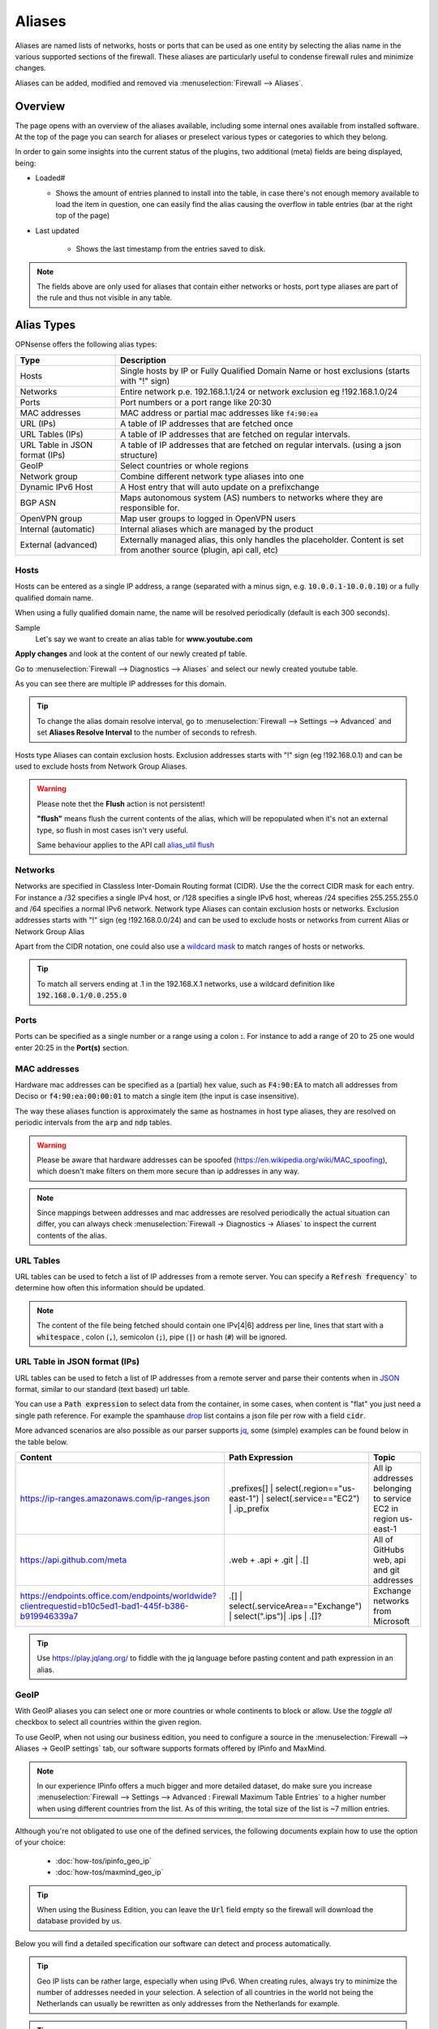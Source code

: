 =============
Aliases
=============
Aliases are named lists of networks, hosts or ports that can be used as one entity
by selecting the alias name in the various supported sections of the firewall.
These aliases are particularly useful to condense firewall rules and minimize
changes.

Aliases can be added, modified and removed via :menuselection:`Firewall --> Aliases`.

-----------------------------------
Overview
-----------------------------------

The page opens with an overview of the aliases available, including some internal ones available from installed software.
At the top of the page you can search for aliases or preselect various types or categories to which they belong.

In order to gain some insights into the current status of the plugins, two additional (meta) fields are being displayed, being:

* Loaded#

  * Shows the amount of entries planned to install into the table, in case there's not enough memory available to load the
    item in question, one can easily find the alias causing the overflow in table entries (bar at the right top of the page)

* Last updated

    * Shows the last timestamp from the entries saved to disk.

.. Note::

    The fields above are only used for aliases that contain either networks or hosts, port type aliases are part of the
    rule and thus not visible in any table.


-----------
Alias Types
-----------
OPNsense offers the following alias types:

+------------------+------------------------------------------------------+
| Type             | Description                                          |
+==================+======================================================+
| Hosts            | Single hosts by IP or Fully Qualified Domain Name  or|
|                  | host exclusions (starts with "!" sign)               |
+------------------+------------------------------------------------------+
| Networks         | Entire network p.e. 192.168.1.1/24 or network        |
|                  | exclusion eg !192.168.1.0/24                         |
+------------------+------------------------------------------------------+
| Ports            | Port numbers or a port range like 20:30              |
+------------------+------------------------------------------------------+
| MAC addresses    | MAC address or partial mac addresses like            |
|                  | :code:`f4:90:ea`                                     |
+------------------+------------------------------------------------------+
| URL (IPs)        | A table of IP addresses that are fetched once        |
+------------------+------------------------------------------------------+
| URL Tables (IPs) | A table of IP addresses that are fetched on regular  |
|                  | intervals.                                           |
+------------------+------------------------------------------------------+
| URL Table in     | A table of IP addresses that are fetched on regular  |
| JSON format      | intervals.                                           |
| (IPs)            | (using a json structure)                             |
+------------------+------------------------------------------------------+
| GeoIP            | Select countries or whole regions                    |
+------------------+------------------------------------------------------+
| Network group    | Combine different network type aliases into one      |
+------------------+------------------------------------------------------+
| Dynamic IPv6 Host| A Host entry that will auto update on a prefixchange |
+------------------+------------------------------------------------------+
| BGP ASN          | Maps autonomous system (AS) numbers to networks      |
|                  | where they are responsible for.                      |
+------------------+------------------------------------------------------+
| OpenVPN group    | Map user groups to logged in OpenVPN users           |
+------------------+------------------------------------------------------+
| Internal         | Internal aliases which are managed by the product    |
| (automatic)      |                                                      |
+------------------+------------------------------------------------------+
| External         | Externally managed alias, this only handles the      |
| (advanced)       | placeholder. Content is set from another source      |
|                  | (plugin, api call, etc)                              |
+------------------+------------------------------------------------------+

..................
Hosts
..................

Hosts can be entered as a single IP address, a range (separated with a minus sign, e.g. :code:`10.0.0.1-10.0.0.10`)
or a fully qualified domain name.

When using a fully qualified domain name, the name will be resolved periodically
(default is each 300 seconds).

Sample
  Let's say we want to create an alias table for **www.youtube.com**

  .. image:: images/aliases_host.png
      :width: 100%

**Apply changes** and look at the content of our newly created pf table.

Go to :menuselection:`Firewall --> Diagnostics --> Aliases` and select our newly created youtube table.

.. image:: images/pftable_youtube.png
    :width: 100%

As you can see there are multiple IP addresses for this domain.

.. Tip::

    To change the alias domain resolve interval, go to :menuselection:`Firewall --> Settings --> Advanced` and
    set **Aliases Resolve Interval** to the number of seconds to refresh.

Hosts type Aliases can contain exclusion hosts.
Exclusion addresses starts with "!" sign (eg !192.168.0.1) and can be used to exclude hosts from Network Group Aliases.

.. Warning::

    Please note thet the **Flush** action is not persistent!

    **"flush"** means flush the current contents of the alias, which will be repopulated when it's not an external type,
    so flush in most cases isn't very useful.

    Same behaviour applies to the API call `alias_util flush </development/api/core/firewall.html>`_

..................
Networks
..................
Networks are specified in Classless Inter-Domain Routing format (CIDR). Use the
the correct CIDR mask for each entry. For instance a /32 specifies a single IPv4 host,
or /128 specifies a single IPv6 host, whereas /24 specifies 255.255.255.0 and
/64 specifies a normal IPv6 network.
Network type Aliases can contain exclusion hosts or networks.
Exclusion addresses starts with "!" sign (eg !192.168.0.0/24) and can be used to
exclude hosts or networks from current Alias or Network Group Alias

Apart from the CIDR notation, one could also use a `wildcard mask <https://en.wikipedia.org/wiki/Wildcard_mask>`__
to match ranges of hosts or networks.

.. Tip::

    To match all servers ending at .1 in the 192.168.X.1 networks, use a wildcard definition like :code:`192.168.0.1/0.0.255.0`


..................
Ports
..................
Ports can be specified as a single number or a range using a colon **:**.
For instance to add a range of 20 to 25 one would enter 20:25 in the **Port(s)**
section.

..................
MAC addresses
..................

Hardware mac addresses can be specified as a (partial) hex value, such as :code:`F4:90:EA` to match all addresses from
Deciso or :code:`f4:90:ea:00:00:01` to match a single item (the input is case insensitive).

The way these aliases function is approximately the same as hostnames in host type aliases, they are resolved on periodic
intervals from the :code:`arp` and :code:`ndp` tables.


.. Warning::

    Please be aware that hardware addresses can be spoofed (https://en.wikipedia.org/wiki/MAC_spoofing), which doesn't make
    filters on them more secure than ip addresses in any way.

.. Note::

    Since mappings between addresses and mac addresses are resolved periodically the actual situation can differ, you can
    always check :menuselection:`Firewall -> Diagnostics -> Aliases` to inspect the current contents of the alias.

..................
URL Tables
..................
URL tables can be used to fetch a list of IP addresses from a remote server.
You can specify a :code:`Refresh frequency`` to determine how often this information should be updated.

.. Note::

    The content of the file being fetched should contain one IPv[4|6] address per line, lines that start with a :code:`whitespace`
    , colon (:code:`,`), semicolon (:code:`;`), pipe (:code:`|`) or hash (:code:`#`) will be ignored.


....................................
URL Table in JSON format (IPs)
....................................

URL tables can be used to fetch a list of IP addresses from a remote server and parse their contents when in
`JSON <https://en.wikipedia.org/wiki/JSON>`__ format, similar to our standard (text based) url table.


You can use a :code:`Path expression` to select data from the container, in some cases, when content is "flat" you just need a
single path reference. For example the spamhause `drop <https://www.spamhaus.org/drop/drop_v4.json>`__ list contains a json
file per row with a field :code:`cidr`.

More advanced scenarios are also possible as our parser supports `jq <https://jqlang.org/>`__,
some (simple) examples can be found below in the table below.


======================================================================================================== ======================================================================================== ==============================================================
Content                                                                                                  Path Expression                                                                          Topic
======================================================================================================== ======================================================================================== ==============================================================
https://ip-ranges.amazonaws.com/ip-ranges.json                                                           .prefixes[] | select(.region=="us-east-1") | select(.service=="EC2") | .ip_prefix        All ip addresses belonging to service EC2 in region us-east-1
https://api.github.com/meta                                                                              .web + .api + .git | .[]                                                                 All of GitHubs web, api and git addresses
https://endpoints.office.com/endpoints/worldwide?clientrequestid=b10c5ed1-bad1-445f-b386-b919946339a7    .[] | select(.serviceArea=="Exchange") | select(".ips")| .ips | .[]?                     Exchange networks from Microsoft
======================================================================================================== ======================================================================================== ==============================================================



.. Tip::

    Use `https://play.jqlang.org/ <https://play.jqlang.org/>`__ to fiddle with the jq language before pasting content and
    path expression in an alias.




..................
GeoIP
..................
With GeoIP aliases you can select one or more countries or whole continents to block
or allow. Use the *toggle all* checkbox to select all countries within the given
region.


To use GeoIP, when not using our business edition, you need to configure a source in the :menuselection:`Firewall --> Aliases -> GeoIP settings` tab,
our software supports formats offered by IPinfo and MaxMind.

.. Note::
    In our experience IPinfo offers a much bigger and more detailed dataset, do make sure you increase
    :menuselection:`Firewall --> Settings --> Advanced : Firewall Maximum Table Entries` to a higher number
    when using different countries from the list. As of this writing, the total size of the list is ~7 million entries.


Although you're not obligated to use one of the defined services, the following documents explain how to use the option of your choice:

    *   :doc:`how-tos/ipinfo_geo_ip`
    *   :doc:`how-tos/maxmind_geo_ip`



.. Tip::

    When using the Business Edition, you can leave the :code:`Url` field empty so the firewall will download the database provided
    by us.


Below you will find a detailed specification our software can detect and process automatically.

.. tabs::

    .. tab:: gzip format (IPinfo)

        This format is a simple comma separated file containing the following elements in this order:

        * network
        * country
        * country_code
        * continent
        * continent_code
        * asn
        * as_name
        * as_domain

        Our software only uses :code:`network` and :code:`country_code`, these should be mentioned in the header
        of the csv. The file itself should be compressed using :code:`gzip`

    .. tab:: zip format (MaxMind)

        This format requires a [zip] file containg the the following csv files:

        .. list-table:: Title
           :widths: 50 25 25 25
           :header-rows: 1

           * - Filename
             - Purpose
             - Format
             - Example
           * - %prefix%-locations-en.csv
             - maps geo locations to iso countries
             - geoname_id,,,,country_iso_code
             - 1,,,,NL
           * - %prefix%-IPv4.csv
             - IPv4 networks
             - network,geoname_id
             - 2.21.241.0/28,1
           * - %prefix%-IPv6.csv
             - IPv6 networks
             - network,geoname_id
             - 2001:470:1f15:210::/64,1

        The :code:`%prefix%` can be used to identify the product and/or vendor, in MaxMind's case these files are named
        :code:`GeoLite2-Country-Locations-en.csv`, :code:`GeoLite2-Country-Blocks-IPv4.csv`, :code:`GeoLite2-Country-Blocks-IPv6.csv` for example.

.. Tip::

    Geo IP lists can be rather large, especially when using IPv6. When creating rules, always try to minimize the number of
    addresses needed in your selection. A selection of all countries in the world not being the Netherlands can usually be
    rewritten as only addresses from the Netherlands for example.


.. Tip::

    If the number of items is larger than the allocated alias size, you can assign more memory to aliases.
    :menuselection:`Firewall --> Settings --> Advanced : Firewall Maximum Table Entries`


..................
Network group
..................

Combine different network type aliases into one, this type of alias accepts other host type aliases (networks, hosts, ...).
Although nesting is possible with other alias types as well, this type only displays valid aliases easing administration, functionally
a :code:`Networks` type alias can do the same but uses a different presentation.

..................
Dynamic IPv6 Host
..................

An IPv6 Dynamic Host is used where the system is using a dynamic prefix on the LAN, a tracking interface. When the prefix
changes, either due to the ISP changing the prefix at will or the prefix changes when the WAN connection is reset, any alias
containing an address of a client such as a server on the LAN would no longer be valid.

For example, you obtain a prefix 2001:db8:2222:2800::/56.  You have a /56 prefix and if the tracking id was set to 0 for your
LAN, you would have an address range on your LAN of 2001:db8:2222:2800:: to 2001:db8:2222:2800:FFFF:FFFF:FFFF:FFFF.

You want to run a server on your LAN that is accessable from the WAN so you give it a static address of
2001:db8:2222:2800:1000:1000::1 and create a rule allowing traffic to access the server.

When your prefix changes, that static address is no longer valid, so you must use the Dynamic IPv6 Host to create an alias
address for the firewall entry that automatically tracks the prefix and changes the rule.

The Dynamic Host Alias will always split on the /64 boundary, it will take the upper 64 bits from the interface you select
and the lower 64 bits from the address you enter. It does not matter what size your prefix delegation is.

Create a new IPv6 Dynamic Host alias and enter only the suffix of the address, in this example, we will enter the lower 64
bits of the address, you would enter ::1000:1000:0000:1, note the '::' at the start of the address, you MUST always start
the address with a '::'. You do not need to enter a size after the address i.e. /128 as that is automatically assumed.

Select the interface you wish to use for the source of the uppper 64 bits, in this case we will select the LAN interface.

When the prefix changes, the alias address will then be updated in the firewall rules, let's say your prefix changes to
2001:db8:2222:3200::/56 the rule updates and the entry for your server in the firewall would update automatically to be
2001:db8:2222:3200:1000:1000::1

Let's take another example, you have a /48 prefix delegation, you have two LAN interfaces and a server on each. You would need
to create two separate Dynamic IPv6 Host entries, one for each LAN. For simplicities sake we will use the same address for each
server on each interface, you would enter ::aaaa:bbbb:cccc:0001 as the address.

=========================================   ===============================================
Upper 64 bits, taken from LAN 1 Interface   Lower 64 bits - Your server address
Server 1: 2a02:1234:5678:0000                aaaa:bbbb:cccc:0001
=========================================   ===============================================
*Server 1 GUA address is: 2a02:1234:5678:0000:aaaa:bbbb:cccc:0001*
===========================================================================================

=========================================   ===============================================
Upper 64 bits, taken from LAN 2 Interface   Lower 64 bits - Your server address
Server 2: 2a02:1234:5678:0001               aaaa:bbbb:cccc:0001
=========================================   ===============================================
*Server 2 GUA address is: 2a02:1234:5678:0001:aaaa:bbbb:cccc:0001*
===========================================================================================

The prefix changes, in this case we have a /48 prefix, so the new prefix is 2a02:1234:5679/48 our aliases would update to give
us the following addresses:

=========================================   ===============================================
LAN 1: Server 1 GUA address is:             2a02:1234:5679:0000:aaaa:bbbb:cccc:0001
LAN 2: Server 2 GUA address is:             2a02:1234:5679:0001:aaaa:bbbb:cccc:0001
=========================================   ===============================================

You may enter multiple addresses, for example if you have several servers on the same LAN segment, just add the suffix for each one.
In the example below we have three servers.

  .. image:: images/alias_dynamic_ipv6_host.png
      :width: 100%

..................
BGP ASN
..................

With this alias type you are able to select networks by their responsible parties.
Using BGP parties announce the addresses they are responsible for to eachother.
For example Cloudflare uses AS number :code:`13335`, Microsoft is known to use :code:`8075`.

More background and how addresses are assigned is explained on `wikipedia <https://en.wikipedia.org/wiki/Autonomous_system_(Internet)>`__

..................
External
..................

The contents for external alias types is not administered via our normal alias service and can be practical
in scenarios where you want to push new entries from external programs. Such as specific lockout features or
external tools feeding access control to your firewall.

In :menuselection:`Firewall --> Diagnostics --> Aliases` you can always inspect the current contents of the external
alias and add or remove entries immediately.

.. Tip::

    When changing alias contents which are used on firewall rules with state tracking enabled, you might need to
    remove the specific state before the new rule turns active. (see :menuselection:`Firewall --> Diagnostics --> States Dump` )

.. Tip::

    Since external alias types won't be touched by OPNsense, you can use :code:`pfctl` directly in scripts to manage
    its contents. (e.g. :code:`pfctl -t MyAlias -T add 10.0.0.3` to add **10.0.0.3** to **MyAlias**)


....................................
OpenVPN group
....................................

This alias type offers the possibility to build firewall policies for logged in OpenVPN users by the group they belong to
as configured in :menuselection:`System --> Access --> Groups`.

The current users that are logged into OpenVPN can be inspected via :menuselection:`VPN --> OpenVPN --> Connection Status`, the alias
just follows this information and flushes the attached addresses to the item in question.

For example, when a user named **fred** which is a member of group **remote_users** logs into OpenVPN and received a tunnel address
of :code:`10.10.10.2`, the alias containing "remote_users" would include this address as well.

.. Note::

    For this mechanism to work, the common-name of the user certificate must match the username exactly, which is the case by
    default if the certificate has been created from the user manager.

.. Tip::

    When using LDAP (Active directory), you can synchronise group membership to avoid double administration in OPNsense.

....................................
Internal (automatic)
....................................

Internal aliases are prefixed with :code:`__` so they are easy to identify and can't overlap with any user defined ones.
These aliases help you to determine what the content is for some internal concepts such as "LAN network". Using
the :menuselection:`Firewall->Diagnostics->Aliases` menu item you can inspect their contents at any time.


----------------------------------
Using Aliases in Firewall Rules
----------------------------------
Aliases can be used in firewall rules to ease administration of large lists.
For instance we might need a list of remote IP addresses that should have access to
certain services, when anything changes we only need to update the list.

Let's create a simple alias to allow 3 remote IP addresses access to an ipsec server for a site to site tunnel connection:

* 192.168.100.1
* 192.168.200.2
* 192.168.202.2

.. image:: images/alias_remote_ipsec.png
    :width: 100%

We call our list remote_ipsec and update our firewall rules accordingly.

.. image:: images/alias_firewall_rules.png
    :width: 100%

.. Note::

    The list icon identifies a rule with an alias.


---------------------------------
Export / Import
---------------------------------

The alias admin page (:menuselection:`Firewall --> Aliases`) contains a download and an upload button in the footer of the table, with this feature you can
merge aliases into the configuration and download a :code:`json` formatted list of all aliases in the system.

Since data is validated before insertion, it shouldn't be possible to import defective data (if the import fails, a list of errors is presented).

.. Tip::

      When performing migrations, sometimes its easier to change multiple items at once in a text editor. This feature can easily
      be used to facilitate that, with limiting risk of a broken configuration (since items are validated equally as single item input would do).


---------------------------------
Add new entries using our API
---------------------------------

The endpoints from the alias_util can easily be used to push new entries into an alias (or remove existing ones). In case of an external alias
these items won't be persistent over reboots, which can be practical in some use-cases (large frequent changing lists for example).

The document ":doc:`/development/how-tos/api`" contains the steps needed to create an api key and secret, next you can just call
the same endpoint the user interface would.

Below you see how to add **10.0.0.2** to an alias named **MyAlias** using an insecure connection (self-signed cert) on
the host **opnsense.firewall** with :code:`curl`. The verbose option provides more details about the data exchanged between the
two machines.

::

    curl \
      --header "Content-Type: application/json" \
      --basic \
      --user "key:secret" \
      --request POST \
      --insecure \
      --verbose \
      --data  '{"address":"10.0.0.2"}' \
      https://opnsense.firewall/api/firewall/alias_util/add/MyAlias


.. Note::

      Adding aliases using :code:`/api/firewall/alias_util/add/` is only supported for Host, Network and External type aliases

----------
Exclusions
----------
Pf firewall tables support exceptions (or exclusion) of addresses. This feature can be used in one Alias or in combined (Network
group type) Aliases. See (https://www.freebsd.org/doc/handbook/firewalls-pf.html 30.3.2.4).

--------
Nesting
--------
For host and network alias types nesting is possibility, this can simplify management a lot since single items can
be named properly and grouped into sections for administration.

For example, we define 4 servers among 2 critical using different rulesets:

* server_a {10.0.1.1}
* server_b {10.0.1.2}
* server_c {10.0.1.100}
* server_d {10.0.1.200}
* critical_servers {server_a , server_b}
* other_servers {server_c , server_d}
* servers { critical_servers , other_servers}.

The alias :code:`servers` will contain all 4 addresses after configuration.

There is also a possibility to combine different Aliases with Aliases, consisting of exclusions.
For example, there is Alias "FireHOL" that use extensive externl drop-list and two Aliases that contains
subnet and hosts exclusions. It is possible to create Network group (combined) Alias ("FireHOL_with_exclusions"):

* FireHOL {https://raw.githubusercontent.com/firehol/blocklist-ipsets/master/firehol_level1.netset}
* subnets_exclusions {!127.0.0.0/8, !0.0.0.0/8}
* hosts_exclusions {!8.8.8.8}
* FireHOL_with_exclusions {FireHOL, subnets_exclusions, hosts_exclusions}

:code:`FireHOL_with_exclusions` Alias will contain all records from FireHOL Alias excluding addresses from exclusions Aliases.

It's always good to check if an address is included in the Alias via :menuselection:`Firewall --> Diagnostics --> pfTable`

---------------------------------
Spamhaus
---------------------------------

The Spamhaus Don't Route Or Peer Lists DROP (Don't Route Or Peer) and DROPv6 are advisory "drop all traffic" lists,
consisting of netblocks that are "hijacked" or leased by professional spam or
cyber-crime operations (used for dissemination of malware, trojan downloaders,
botnet controllers). The DROP and DROPv6 lists are a tiny subset of the SBL,
designed for use by firewalls and routing equipment to filter out the malicious
traffic from these netblocks.

*Source :* https://www.spamhaus.org/drop/

Downloads
 * `DROP list <https://www.spamhaus.org/drop/drop.txt>`__
 * `DROPv6 list <https://www.spamhaus.org/drop/dropv6.txt>`__

To setup the DROP and DROPv6 lists in combination with the firewall rules, read:
:doc:`how-tos/drop`
